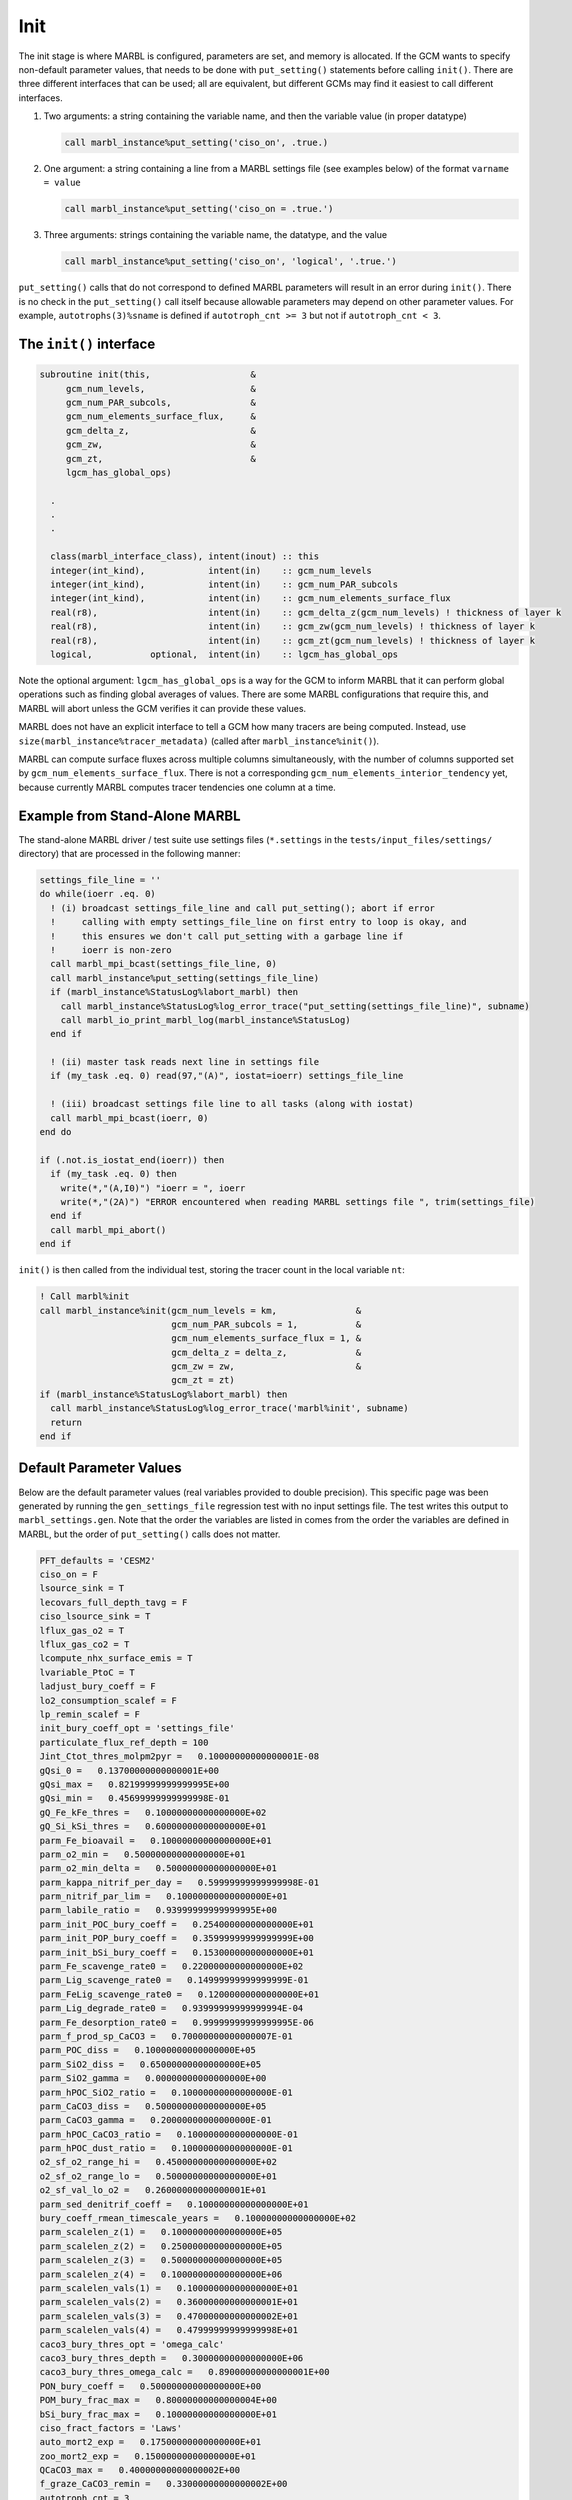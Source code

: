 .. _init:

====
Init
====

The init stage is where MARBL is configured, parameters are set, and memory is allocated.
If the GCM wants to specify non-default parameter values, that needs to be done with ``put_setting()`` statements before calling ``init()``.
There are three different interfaces that can be used; all are equivalent, but different GCMs may find it easiest to call different interfaces.

#. Two arguments: a string containing the variable name, and then the variable value (in proper datatype)

   .. block comes from made-up example
   .. code-block:: fortran

     call marbl_instance%put_setting('ciso_on', .true.)

#. One argument: a string containing a line from a MARBL settings file (see examples below) of the format ``varname = value``

   .. block comes from made-up example
   .. code-block:: fortran

     call marbl_instance%put_setting('ciso_on = .true.')

#. Three arguments: strings containing the variable name, the datatype, and the value

   .. block comes from made-up example
   .. code-block:: fortran

     call marbl_instance%put_setting('ciso_on', 'logical', '.true.')

``put_setting()`` calls that do not correspond to defined MARBL parameters will result in an error during ``init()``.
There is no check in the ``put_setting()`` call itself because allowable parameters may depend on other parameter values.
For example, ``autotrophs(3)%sname`` is defined if ``autotroph_cnt >= 3`` but not if ``autotroph_cnt < 3``.

.. _ref-init-interface:

The ``init()`` interface
------------------------

.. block comes from marbl_interface
.. code-block:: fortran

  subroutine init(this,                   &
       gcm_num_levels,                    &
       gcm_num_PAR_subcols,               &
       gcm_num_elements_surface_flux,     &
       gcm_delta_z,                       &
       gcm_zw,                            &
       gcm_zt,                            &
       lgcm_has_global_ops)

    .
    .
    .

    class(marbl_interface_class), intent(inout) :: this
    integer(int_kind),            intent(in)    :: gcm_num_levels
    integer(int_kind),            intent(in)    :: gcm_num_PAR_subcols
    integer(int_kind),            intent(in)    :: gcm_num_elements_surface_flux
    real(r8),                     intent(in)    :: gcm_delta_z(gcm_num_levels) ! thickness of layer k
    real(r8),                     intent(in)    :: gcm_zw(gcm_num_levels) ! thickness of layer k
    real(r8),                     intent(in)    :: gcm_zt(gcm_num_levels) ! thickness of layer k
    logical,           optional,  intent(in)    :: lgcm_has_global_ops

Note the optional argument:
``lgcm_has_global_ops`` is a way for the GCM to inform MARBL that it can perform global operations such as finding global averages of values.
There are some MARBL configurations that require this, and MARBL will abort unless the GCM verifies it can provide these values.

MARBL does not have an explicit interface to tell a GCM how many tracers are being computed.
Instead, use ``size(marbl_instance%tracer_metadata)`` (called after ``marbl_instance%init()``).

MARBL can compute surface fluxes across multiple columns simultaneously, with the number of columns supported set by ``gcm_num_elements_surface_flux``.
There is not a corresponding ``gcm_num_elements_interior_tendency`` yet, because currently MARBL computes tracer tendencies one column at a time.

Example from Stand-Alone MARBL
------------------------------

The stand-alone MARBL driver / test suite use settings files (``*.settings`` in the ``tests/input_files/settings/`` directory) that are processed in the following manner:

.. block comes from driver_src/marbl_io_mod.F90
.. code-block:: fortran

  settings_file_line = ''
  do while(ioerr .eq. 0)
    ! (i) broadcast settings_file_line and call put_setting(); abort if error
    !     calling with empty settings_file_line on first entry to loop is okay, and
    !     this ensures we don't call put_setting with a garbage line if
    !     ioerr is non-zero
    call marbl_mpi_bcast(settings_file_line, 0)
    call marbl_instance%put_setting(settings_file_line)
    if (marbl_instance%StatusLog%labort_marbl) then
      call marbl_instance%StatusLog%log_error_trace("put_setting(settings_file_line)", subname)
      call marbl_io_print_marbl_log(marbl_instance%StatusLog)
    end if

    ! (ii) master task reads next line in settings file
    if (my_task .eq. 0) read(97,"(A)", iostat=ioerr) settings_file_line

    ! (iii) broadcast settings file line to all tasks (along with iostat)
    call marbl_mpi_bcast(ioerr, 0)
  end do

  if (.not.is_iostat_end(ioerr)) then
    if (my_task .eq. 0) then
      write(*,"(A,I0)") "ioerr = ", ioerr
      write(*,"(2A)") "ERROR encountered when reading MARBL settings file ", trim(settings_file)
    end if
    call marbl_mpi_abort()
  end if

``init()`` is then called from the individual test, storing the tracer count in the local variable ``nt``:

.. block comes from marbl_init_drv
.. code-block:: fortran

  ! Call marbl%init
  call marbl_instance%init(gcm_num_levels = km,               &
                           gcm_num_PAR_subcols = 1,           &
                           gcm_num_elements_surface_flux = 1, &
                           gcm_delta_z = delta_z,             &
                           gcm_zw = zw,                       &
                           gcm_zt = zt)
  if (marbl_instance%StatusLog%labort_marbl) then
    call marbl_instance%StatusLog%log_error_trace('marbl%init', subname)
    return
  end if

Default Parameter Values
------------------------

Below are the default parameter values (real variables provided to double precision).
This specific page was been generated by running the ``gen_settings_file`` regression test with no input settings file.
The test writes this output to ``marbl_settings.gen``.
Note that the order the variables are listed in comes from the order the variables are defined in MARBL, but the order of ``put_setting()`` calls does not matter.

.. block comes from tests/regression_tests/gen_settings_file/marbl_settings.gen
.. code-block:: none

  PFT_defaults = 'CESM2'
  ciso_on = F
  lsource_sink = T
  lecovars_full_depth_tavg = F
  ciso_lsource_sink = T
  lflux_gas_o2 = T
  lflux_gas_co2 = T
  lcompute_nhx_surface_emis = T
  lvariable_PtoC = T
  ladjust_bury_coeff = F
  lo2_consumption_scalef = F
  lp_remin_scalef = F
  init_bury_coeff_opt = 'settings_file'
  particulate_flux_ref_depth = 100
  Jint_Ctot_thres_molpm2pyr =   0.10000000000000001E-08
  gQsi_0 =   0.13700000000000001E+00
  gQsi_max =   0.82199999999999995E+00
  gQsi_min =   0.45699999999999998E-01
  gQ_Fe_kFe_thres =   0.10000000000000000E+02
  gQ_Si_kSi_thres =   0.60000000000000000E+01
  parm_Fe_bioavail =   0.10000000000000000E+01
  parm_o2_min =   0.50000000000000000E+01
  parm_o2_min_delta =   0.50000000000000000E+01
  parm_kappa_nitrif_per_day =   0.59999999999999998E-01
  parm_nitrif_par_lim =   0.10000000000000000E+01
  parm_labile_ratio =   0.93999999999999995E+00
  parm_init_POC_bury_coeff =   0.25400000000000000E+01
  parm_init_POP_bury_coeff =   0.35999999999999999E+00
  parm_init_bSi_bury_coeff =   0.15300000000000000E+01
  parm_Fe_scavenge_rate0 =   0.22000000000000000E+02
  parm_Lig_scavenge_rate0 =   0.14999999999999999E-01
  parm_FeLig_scavenge_rate0 =   0.12000000000000000E+01
  parm_Lig_degrade_rate0 =   0.93999999999999994E-04
  parm_Fe_desorption_rate0 =   0.99999999999999995E-06
  parm_f_prod_sp_CaCO3 =   0.70000000000000007E-01
  parm_POC_diss =   0.10000000000000000E+05
  parm_SiO2_diss =   0.65000000000000000E+05
  parm_SiO2_gamma =   0.00000000000000000E+00
  parm_hPOC_SiO2_ratio =   0.10000000000000000E-01
  parm_CaCO3_diss =   0.50000000000000000E+05
  parm_CaCO3_gamma =   0.20000000000000000E-01
  parm_hPOC_CaCO3_ratio =   0.10000000000000000E-01
  parm_hPOC_dust_ratio =   0.10000000000000000E-01
  o2_sf_o2_range_hi =   0.45000000000000000E+02
  o2_sf_o2_range_lo =   0.50000000000000000E+01
  o2_sf_val_lo_o2 =   0.26000000000000001E+01
  parm_sed_denitrif_coeff =   0.10000000000000000E+01
  bury_coeff_rmean_timescale_years =   0.10000000000000000E+02
  parm_scalelen_z(1) =   0.10000000000000000E+05
  parm_scalelen_z(2) =   0.25000000000000000E+05
  parm_scalelen_z(3) =   0.50000000000000000E+05
  parm_scalelen_z(4) =   0.10000000000000000E+06
  parm_scalelen_vals(1) =   0.10000000000000000E+01
  parm_scalelen_vals(2) =   0.36000000000000001E+01
  parm_scalelen_vals(3) =   0.47000000000000002E+01
  parm_scalelen_vals(4) =   0.47999999999999998E+01
  caco3_bury_thres_opt = 'omega_calc'
  caco3_bury_thres_depth =   0.30000000000000000E+06
  caco3_bury_thres_omega_calc =   0.89000000000000001E+00
  PON_bury_coeff =   0.50000000000000000E+00
  POM_bury_frac_max =   0.80000000000000004E+00
  bSi_bury_frac_max =   0.10000000000000000E+01
  ciso_fract_factors = 'Laws'
  auto_mort2_exp =   0.17500000000000000E+01
  zoo_mort2_exp =   0.15000000000000000E+01
  QCaCO3_max =   0.40000000000000002E+00
  f_graze_CaCO3_remin =   0.33000000000000002E+00
  autotroph_cnt = 3
  zooplankton_cnt = 1
  max_grazer_prey_cnt = 3
  autotroph_settings(1)%sname = 'sp'
  autotroph_settings(1)%lname = 'Small Phyto'
  autotroph_settings(1)%temp_func_form_opt = 'q_10'
  autotroph_settings(1)%Nfixer = F
  autotroph_settings(1)%imp_calcifier = T
  autotroph_settings(1)%exp_calcifier = F
  autotroph_settings(1)%silicifier = F
  autotroph_settings(1)%is_carbon_limited = F
  autotroph_settings(1)%kFe =   0.30000000000000001E-04
  autotroph_settings(1)%kPO4 =   0.10000000000000000E-01
  autotroph_settings(1)%kDOP =   0.29999999999999999E+00
  autotroph_settings(1)%kNO3 =   0.25000000000000000E+00
  autotroph_settings(1)%kNH4 =   0.10000000000000000E-01
  autotroph_settings(1)%kSiO3 =   0.00000000000000000E+00
  autotroph_settings(1)%kCO2 =   0.00000000000000000E+00
  autotroph_settings(1)%Qp_fixed =   0.85470085470085479E-02
  autotroph_settings(1)%gQfe_0 =   0.30000000000000001E-04
  autotroph_settings(1)%gQfe_min =   0.25000000000000002E-05
  autotroph_settings(1)%alphaPI_per_day =   0.39000000000000001E+00
  autotroph_settings(1)%PCref_per_day =   0.50000000000000000E+01
  autotroph_settings(1)%thetaN_max =   0.25000000000000000E+01
  autotroph_settings(1)%loss_thres =   0.10000000000000000E-01
  autotroph_settings(1)%loss_thres2 =   0.00000000000000000E+00
  autotroph_settings(1)%temp_thres =  -0.10000000000000000E+02
  autotroph_settings(1)%mort_per_day =   0.10000000000000001E+00
  autotroph_settings(1)%mort2_per_day =   0.10000000000000000E-01
  autotroph_settings(1)%agg_rate_max =   0.50000000000000000E+00
  autotroph_settings(1)%agg_rate_min =   0.10000000000000000E-01
  autotroph_settings(1)%loss_poc =   0.00000000000000000E+00
  autotroph_settings(1)%Ea =   0.32000000000000001E+00
  autotroph_settings(2)%sname = 'diat'
  autotroph_settings(2)%lname = 'Diatom'
  autotroph_settings(2)%temp_func_form_opt = 'q_10'
  autotroph_settings(2)%Nfixer = F
  autotroph_settings(2)%imp_calcifier = F
  autotroph_settings(2)%exp_calcifier = F
  autotroph_settings(2)%silicifier = T
  autotroph_settings(2)%is_carbon_limited = F
  autotroph_settings(2)%kFe =   0.69999999999999994E-04
  autotroph_settings(2)%kPO4 =   0.50000000000000003E-01
  autotroph_settings(2)%kDOP =   0.50000000000000000E+00
  autotroph_settings(2)%kNO3 =   0.50000000000000000E+00
  autotroph_settings(2)%kNH4 =   0.50000000000000003E-01
  autotroph_settings(2)%kSiO3 =   0.69999999999999996E+00
  autotroph_settings(2)%kCO2 =   0.00000000000000000E+00
  autotroph_settings(2)%Qp_fixed =   0.85470085470085479E-02
  autotroph_settings(2)%gQfe_0 =   0.30000000000000001E-04
  autotroph_settings(2)%gQfe_min =   0.25000000000000002E-05
  autotroph_settings(2)%alphaPI_per_day =   0.28000000000000003E+00
  autotroph_settings(2)%PCref_per_day =   0.50000000000000000E+01
  autotroph_settings(2)%thetaN_max =   0.40000000000000000E+01
  autotroph_settings(2)%loss_thres =   0.20000000000000000E-01
  autotroph_settings(2)%loss_thres2 =   0.00000000000000000E+00
  autotroph_settings(2)%temp_thres =  -0.10000000000000000E+02
  autotroph_settings(2)%mort_per_day =   0.10000000000000001E+00
  autotroph_settings(2)%mort2_per_day =   0.10000000000000000E-01
  autotroph_settings(2)%agg_rate_max =   0.50000000000000000E+00
  autotroph_settings(2)%agg_rate_min =   0.20000000000000000E-01
  autotroph_settings(2)%loss_poc =   0.00000000000000000E+00
  autotroph_settings(2)%Ea =   0.32000000000000001E+00
  autotroph_settings(3)%sname = 'diaz'
  autotroph_settings(3)%lname = 'Diazotroph'
  autotroph_settings(3)%temp_func_form_opt = 'q_10'
  autotroph_settings(3)%Nfixer = T
  autotroph_settings(3)%imp_calcifier = F
  autotroph_settings(3)%exp_calcifier = F
  autotroph_settings(3)%silicifier = F
  autotroph_settings(3)%is_carbon_limited = F
  autotroph_settings(3)%kFe =   0.45000000000000003E-04
  autotroph_settings(3)%kPO4 =   0.14999999999999999E-01
  autotroph_settings(3)%kDOP =   0.74999999999999997E-01
  autotroph_settings(3)%kNO3 =   0.20000000000000000E+01
  autotroph_settings(3)%kNH4 =   0.20000000000000001E+00
  autotroph_settings(3)%kSiO3 =   0.00000000000000000E+00
  autotroph_settings(3)%kCO2 =   0.00000000000000000E+00
  autotroph_settings(3)%Qp_fixed =   0.27350427350427355E-02
  autotroph_settings(3)%gQfe_0 =   0.60000000000000002E-04
  autotroph_settings(3)%gQfe_min =   0.25000000000000002E-05
  autotroph_settings(3)%alphaPI_per_day =   0.39000000000000001E+00
  autotroph_settings(3)%PCref_per_day =   0.25000000000000000E+01
  autotroph_settings(3)%thetaN_max =   0.25000000000000000E+01
  autotroph_settings(3)%loss_thres =   0.20000000000000000E-01
  autotroph_settings(3)%loss_thres2 =   0.10000000000000000E-02
  autotroph_settings(3)%temp_thres =   0.15000000000000000E+02
  autotroph_settings(3)%mort_per_day =   0.10000000000000001E+00
  autotroph_settings(3)%mort2_per_day =   0.10000000000000000E-01
  autotroph_settings(3)%agg_rate_max =   0.50000000000000000E+00
  autotroph_settings(3)%agg_rate_min =   0.10000000000000000E-01
  autotroph_settings(3)%loss_poc =   0.00000000000000000E+00
  autotroph_settings(3)%Ea =   0.32000000000000001E+00
  zooplankton_settings(1)%sname = 'zoo'
  zooplankton_settings(1)%lname = 'Zooplankton'
  zooplankton_settings(1)%temp_func_form_opt = 'q_10'
  zooplankton_settings(1)%z_mort_0_per_day =   0.10000000000000001E+00
  zooplankton_settings(1)%loss_thres =   0.74999999999999997E-01
  zooplankton_settings(1)%z_mort2_0_per_day =   0.40000000000000002E+00
  zooplankton_settings(1)%Ea =   0.65000000000000002E+00
  grazing_relationship_settings(1,1)%sname = 'grz_sp_zoo'
  grazing_relationship_settings(1,1)%lname = 'Grazing of sp by zoo'
  grazing_relationship_settings(1,1)%auto_ind_cnt = 1
  grazing_relationship_settings(1,1)%zoo_ind_cnt = 0
  grazing_relationship_settings(1,1)%grazing_function = 1
  grazing_relationship_settings(1,1)%z_umax_0_per_day =   0.32999999999999998E+01
  grazing_relationship_settings(1,1)%z_grz =   0.12000000000000000E+01
  grazing_relationship_settings(1,1)%graze_zoo =   0.29999999999999999E+00
  grazing_relationship_settings(1,1)%graze_poc =   0.00000000000000000E+00
  grazing_relationship_settings(1,1)%graze_doc =   0.59999999999999998E-01
  grazing_relationship_settings(1,1)%f_zoo_detr =   0.12000000000000000E+00
  grazing_relationship_settings(1,1)%auto_ind(1) = 1
  grazing_relationship_settings(2,1)%sname = 'grz_diat_zoo'
  grazing_relationship_settings(2,1)%lname = 'Grazing of diat by zoo'
  grazing_relationship_settings(2,1)%auto_ind_cnt = 1
  grazing_relationship_settings(2,1)%zoo_ind_cnt = 0
  grazing_relationship_settings(2,1)%grazing_function = 1
  grazing_relationship_settings(2,1)%z_umax_0_per_day =   0.31499999999999999E+01
  grazing_relationship_settings(2,1)%z_grz =   0.12000000000000000E+01
  grazing_relationship_settings(2,1)%graze_zoo =   0.25000000000000000E+00
  grazing_relationship_settings(2,1)%graze_poc =   0.39000000000000001E+00
  grazing_relationship_settings(2,1)%graze_doc =   0.59999999999999998E-01
  grazing_relationship_settings(2,1)%f_zoo_detr =   0.23999999999999999E+00
  grazing_relationship_settings(2,1)%auto_ind(1) = 2
  grazing_relationship_settings(3,1)%sname = 'grz_diaz_zoo'
  grazing_relationship_settings(3,1)%lname = 'Grazing of diaz by zoo'
  grazing_relationship_settings(3,1)%auto_ind_cnt = 1
  grazing_relationship_settings(3,1)%zoo_ind_cnt = 0
  grazing_relationship_settings(3,1)%grazing_function = 1
  grazing_relationship_settings(3,1)%z_umax_0_per_day =   0.32999999999999998E+01
  grazing_relationship_settings(3,1)%z_grz =   0.12000000000000000E+01
  grazing_relationship_settings(3,1)%graze_zoo =   0.29999999999999999E+00
  grazing_relationship_settings(3,1)%graze_poc =   0.10000000000000001E+00
  grazing_relationship_settings(3,1)%graze_doc =   0.59999999999999998E-01
  grazing_relationship_settings(3,1)%f_zoo_detr =   0.12000000000000000E+00
  grazing_relationship_settings(3,1)%auto_ind(1) = 3
  tracer_restore_vars(1) = ''
  tracer_restore_vars(2) = ''
  tracer_restore_vars(3) = ''
  tracer_restore_vars(4) = ''
  tracer_restore_vars(5) = ''
  tracer_restore_vars(6) = ''
  tracer_restore_vars(7) = ''
  tracer_restore_vars(8) = ''
  tracer_restore_vars(9) = ''
  tracer_restore_vars(10) = ''
  tracer_restore_vars(11) = ''
  tracer_restore_vars(12) = ''
  tracer_restore_vars(13) = ''
  tracer_restore_vars(14) = ''
  tracer_restore_vars(15) = ''
  tracer_restore_vars(16) = ''
  tracer_restore_vars(17) = ''
  tracer_restore_vars(18) = ''
  tracer_restore_vars(19) = ''
  tracer_restore_vars(20) = ''
  tracer_restore_vars(21) = ''
  tracer_restore_vars(22) = ''
  tracer_restore_vars(23) = ''
  tracer_restore_vars(24) = ''
  tracer_restore_vars(25) = ''
  tracer_restore_vars(26) = ''
  tracer_restore_vars(27) = ''
  tracer_restore_vars(28) = ''
  tracer_restore_vars(29) = ''
  tracer_restore_vars(30) = ''
  tracer_restore_vars(31) = ''
  tracer_restore_vars(32) = ''

A python tool to generate input settings files is also provided: ``MARBL_tools/MARBL_generate_settings_file.py``.
This script creates ``marbl.settings``, and organizes the output better than the Fortran test:

.. block comes from MARBL_tools/marbl.settings
.. code-block:: none

  ! config PFTs
  ! config PFTs
  PFT_defaults = "CESM2"
  autotroph_cnt = 3
  max_grazer_prey_cnt = 3
  zooplankton_cnt = 1

  ! config flags
  ciso_lsource_sink = .true.
  ciso_on = .false.
  ladjust_bury_coeff = .false.
  lcompute_nhx_surface_emis = .true.
  lecovars_full_depth_tavg = .false.
  lflux_gas_co2 = .true.
  lflux_gas_o2 = .true.
  lo2_consumption_scalef = .false.
  lp_remin_scalef = .false.
  lsource_sink = .true.
  lvariable_PtoC = .true.

  ! config strings
  init_bury_coeff_opt = "settings_file"

  ! general parameters
  Jint_Ctot_thres_molpm2pyr = 1e-09
  QCaCO3_max = 0.4
  auto_mort2_exp = 1.75
  bury_coeff_rmean_timescale_years = 10
  caco3_bury_thres_depth =   3.0000000000000000e+05
  caco3_bury_thres_omega_calc = 0.89
  caco3_bury_thres_opt = "omega_calc"
  ciso_fract_factors = "Laws"
  f_graze_CaCO3_remin = 0.33
  gQ_Fe_kFe_thres = 10.0
  gQ_Si_kSi_thres = 6.0
  gQsi_0 = 0.137
  gQsi_max = 0.822
  gQsi_min = 0.0457
  o2_sf_o2_range_hi = 45.0
  o2_sf_o2_range_lo = 5.0
  o2_sf_val_lo_o2 = 2.6
  parm_CaCO3_gamma = 0.02
  parm_Fe_bioavail = 1.0
  parm_Fe_desorption_rate0 =   9.9999999999999995e-07
  parm_Lig_degrade_rate0 = 9.4e-05
  parm_SiO2_gamma = 0.0
  parm_f_prod_sp_CaCO3 = 0.07
  parm_hPOC_CaCO3_ratio = 0.01
  parm_hPOC_SiO2_ratio = 0.01
  parm_hPOC_dust_ratio = 0.01
  parm_labile_ratio = 0.94
  parm_o2_min = 5.0
  parm_o2_min_delta = 5.0
  parm_sed_denitrif_coeff = 1
  particulate_flux_ref_depth = 100
  zoo_mort2_exp = 1.5

  ! general parameters (bury coeffs)
  POM_bury_frac_max = 0.8
  PON_bury_coeff = 0.5
  bSi_bury_frac_max = 1.0
  parm_init_POC_bury_coeff = 2.54
  parm_init_POP_bury_coeff = 0.36
  parm_init_bSi_bury_coeff = 1.53

  ! general parameters (dissolution)
  parm_CaCO3_diss =   5.0000000000000000e+04
  parm_POC_diss =   1.0000000000000000e+04
  parm_SiO2_diss =   6.5000000000000000e+04

  ! general parameters (nitrification)
  parm_kappa_nitrif_per_day = 0.06
  parm_nitrif_par_lim = 1.0

  ! general parameters (scavenging)
  parm_FeLig_scavenge_rate0 = 1.2
  parm_Fe_scavenge_rate0 = 22.0
  parm_Lig_scavenge_rate0 = 0.015

  ! Scale lengths
  parm_scalelen_vals(1) = 1
  parm_scalelen_vals(2) = 3.6
  parm_scalelen_vals(3) = 4.7
  parm_scalelen_vals(4) = 4.8
  parm_scalelen_z(1) =   1.0000000000000000e+04
  parm_scalelen_z(2) =   2.5000000000000000e+04
  parm_scalelen_z(3) =   5.0000000000000000e+04
  parm_scalelen_z(4) =   1.0000000000000000e+05

  ! autotrophs
  autotroph_settings(1)%Ea = 0.32
  autotroph_settings(1)%Nfixer = .false.
  autotroph_settings(1)%PCref_per_day = 5
  autotroph_settings(1)%Qp_fixed =   8.5470085470085479e-03
  autotroph_settings(1)%agg_rate_max = 0.5
  autotroph_settings(1)%agg_rate_min = 0.01
  autotroph_settings(1)%alphaPI_per_day = 0.39
  autotroph_settings(1)%exp_calcifier = .false.
  autotroph_settings(1)%gQfe_0 =   3.0000000000000001e-05
  autotroph_settings(1)%gQfe_min = 2.5e-06
  autotroph_settings(1)%imp_calcifier = .true.
  autotroph_settings(1)%is_carbon_limited = .false.
  autotroph_settings(1)%kCO2 = 0
  autotroph_settings(1)%kDOP = 0.3
  autotroph_settings(1)%kFe = 3e-05
  autotroph_settings(1)%kNH4 = 0.01
  autotroph_settings(1)%kNO3 = 0.25
  autotroph_settings(1)%kPO4 = 0.01
  autotroph_settings(1)%kSiO3 = 0
  autotroph_settings(1)%lname = "Small Phyto"
  autotroph_settings(1)%loss_poc = 0
  autotroph_settings(1)%loss_thres = 0.01
  autotroph_settings(1)%loss_thres2 = 0
  autotroph_settings(1)%mort2_per_day = 0.01
  autotroph_settings(1)%mort_per_day = 0.1
  autotroph_settings(1)%silicifier = .false.
  autotroph_settings(1)%sname = "sp"
  autotroph_settings(1)%temp_func_form_opt = "q_10"
  autotroph_settings(1)%temp_thres = -10
  autotroph_settings(1)%thetaN_max = 2.5
  autotroph_settings(2)%Ea = 0.32
  autotroph_settings(2)%Nfixer = .false.
  autotroph_settings(2)%PCref_per_day = 5
  autotroph_settings(2)%Qp_fixed =   8.5470085470085479e-03
  autotroph_settings(2)%agg_rate_max = 0.5
  autotroph_settings(2)%agg_rate_min = 0.02
  autotroph_settings(2)%alphaPI_per_day = 0.28
  autotroph_settings(2)%exp_calcifier = .false.
  autotroph_settings(2)%gQfe_0 =   3.0000000000000001e-05
  autotroph_settings(2)%gQfe_min = 2.5e-06
  autotroph_settings(2)%imp_calcifier = .false.
  autotroph_settings(2)%is_carbon_limited = .false.
  autotroph_settings(2)%kCO2 = 0
  autotroph_settings(2)%kDOP = 0.5
  autotroph_settings(2)%kFe = 7e-05
  autotroph_settings(2)%kNH4 = 0.05
  autotroph_settings(2)%kNO3 = 0.5
  autotroph_settings(2)%kPO4 = 0.05
  autotroph_settings(2)%kSiO3 = 0.7
  autotroph_settings(2)%lname = "Diatom"
  autotroph_settings(2)%loss_poc = 0
  autotroph_settings(2)%loss_thres = 0.02
  autotroph_settings(2)%loss_thres2 = 0
  autotroph_settings(2)%mort2_per_day = 0.01
  autotroph_settings(2)%mort_per_day = 0.1
  autotroph_settings(2)%silicifier = .true.
  autotroph_settings(2)%sname = "diat"
  autotroph_settings(2)%temp_func_form_opt = "q_10"
  autotroph_settings(2)%temp_thres = -10
  autotroph_settings(2)%thetaN_max = 4
  autotroph_settings(3)%Ea = 0.32
  autotroph_settings(3)%Nfixer = .true.
  autotroph_settings(3)%PCref_per_day = 2.5
  autotroph_settings(3)%Qp_fixed =   2.7350427350427355e-03
  autotroph_settings(3)%agg_rate_max = 0.5
  autotroph_settings(3)%agg_rate_min = 0.01
  autotroph_settings(3)%alphaPI_per_day = 0.39
  autotroph_settings(3)%exp_calcifier = .false.
  autotroph_settings(3)%gQfe_0 =   6.0000000000000002e-05
  autotroph_settings(3)%gQfe_min = 2.5e-06
  autotroph_settings(3)%imp_calcifier = .false.
  autotroph_settings(3)%is_carbon_limited = .false.
  autotroph_settings(3)%kCO2 = 0
  autotroph_settings(3)%kDOP = 0.075
  autotroph_settings(3)%kFe = 4.5e-05
  autotroph_settings(3)%kNH4 = 0.2
  autotroph_settings(3)%kNO3 = 2
  autotroph_settings(3)%kPO4 = 0.015
  autotroph_settings(3)%kSiO3 = 0
  autotroph_settings(3)%lname = "Diazotroph"
  autotroph_settings(3)%loss_poc = 0
  autotroph_settings(3)%loss_thres = 0.02
  autotroph_settings(3)%loss_thres2 = 0.001
  autotroph_settings(3)%mort2_per_day = 0.01
  autotroph_settings(3)%mort_per_day = 0.1
  autotroph_settings(3)%silicifier = .false.
  autotroph_settings(3)%sname = "diaz"
  autotroph_settings(3)%temp_func_form_opt = "q_10"
  autotroph_settings(3)%temp_thres = 15
  autotroph_settings(3)%thetaN_max = 2.5

  ! zooplankton
  zooplankton_settings(1)%Ea = 0.65
  zooplankton_settings(1)%lname = "Zooplankton"
  zooplankton_settings(1)%loss_thres = 0.075
  zooplankton_settings(1)%sname = "zoo"
  zooplankton_settings(1)%temp_func_form_opt = "q_10"
  zooplankton_settings(1)%z_mort2_0_per_day = 0.4
  zooplankton_settings(1)%z_mort_0_per_day = 0.1

  ! grazing
  grazing_relationship_settings(1,1)%auto_ind(1) = 1
  grazing_relationship_settings(1,1)%auto_ind_cnt = 1
  grazing_relationship_settings(1,1)%f_zoo_detr = 0.12
  grazing_relationship_settings(1,1)%graze_doc = 0.06
  grazing_relationship_settings(1,1)%graze_poc = 0
  grazing_relationship_settings(1,1)%graze_zoo = 0.3
  grazing_relationship_settings(1,1)%grazing_function = 1
  grazing_relationship_settings(1,1)%lname = "Grazing of sp by zoo"
  grazing_relationship_settings(1,1)%sname = "grz_sp_zoo"
  grazing_relationship_settings(1,1)%z_grz = 1.2
  grazing_relationship_settings(1,1)%z_umax_0_per_day = 3.3
  grazing_relationship_settings(1,1)%zoo_ind_cnt = 0
  grazing_relationship_settings(2,1)%auto_ind(1) = 2
  grazing_relationship_settings(2,1)%auto_ind_cnt = 1
  grazing_relationship_settings(2,1)%f_zoo_detr = 0.24
  grazing_relationship_settings(2,1)%graze_doc = 0.06
  grazing_relationship_settings(2,1)%graze_poc = 0.39
  grazing_relationship_settings(2,1)%graze_zoo = 0.25
  grazing_relationship_settings(2,1)%grazing_function = 1
  grazing_relationship_settings(2,1)%lname = "Grazing of diat by zoo"
  grazing_relationship_settings(2,1)%sname = "grz_diat_zoo"
  grazing_relationship_settings(2,1)%z_grz = 1.2
  grazing_relationship_settings(2,1)%z_umax_0_per_day = 3.15
  grazing_relationship_settings(2,1)%zoo_ind_cnt = 0
  grazing_relationship_settings(3,1)%auto_ind(1) = 3
  grazing_relationship_settings(3,1)%auto_ind_cnt = 1
  grazing_relationship_settings(3,1)%f_zoo_detr = 0.12
  grazing_relationship_settings(3,1)%graze_doc = 0.06
  grazing_relationship_settings(3,1)%graze_poc = 0.1
  grazing_relationship_settings(3,1)%graze_zoo = 0.3
  grazing_relationship_settings(3,1)%grazing_function = 1
  grazing_relationship_settings(3,1)%lname = "Grazing of diaz by zoo"
  grazing_relationship_settings(3,1)%sname = "grz_diaz_zoo"
  grazing_relationship_settings(3,1)%z_grz = 1.2
  grazing_relationship_settings(3,1)%z_umax_0_per_day = 3.3
  grazing_relationship_settings(3,1)%zoo_ind_cnt = 0

  ! tracer restoring
  tracer_restore_vars(1) = ""
  tracer_restore_vars(2) = ""
  tracer_restore_vars(3) = ""
  tracer_restore_vars(4) = ""
  tracer_restore_vars(5) = ""
  tracer_restore_vars(6) = ""
  tracer_restore_vars(7) = ""
  tracer_restore_vars(8) = ""
  tracer_restore_vars(9) = ""
  tracer_restore_vars(10) = ""
  tracer_restore_vars(11) = ""
  tracer_restore_vars(12) = ""
  tracer_restore_vars(13) = ""
  tracer_restore_vars(14) = ""
  tracer_restore_vars(15) = ""
  tracer_restore_vars(16) = ""
  tracer_restore_vars(17) = ""
  tracer_restore_vars(18) = ""
  tracer_restore_vars(19) = ""
  tracer_restore_vars(20) = ""
  tracer_restore_vars(21) = ""
  tracer_restore_vars(22) = ""
  tracer_restore_vars(23) = ""
  tracer_restore_vars(24) = ""
  tracer_restore_vars(25) = ""
  tracer_restore_vars(26) = ""
  tracer_restore_vars(27) = ""
  tracer_restore_vars(28) = ""
  tracer_restore_vars(29) = ""
  tracer_restore_vars(30) = ""
  tracer_restore_vars(31) = ""
  tracer_restore_vars(32) = ""
